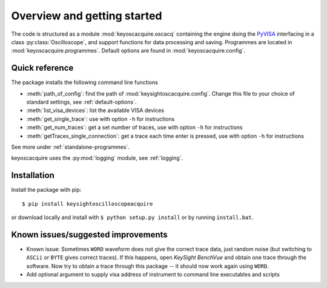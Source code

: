****************************
Overview and getting started
****************************

The code is structured as a module :mod:`keyoscacquire.oscacq` containing the engine doing the `PyVISA <https://pyvisa.readthedocs.io/en/latest/>`_ interfacing in a class :py:class:`Oscilloscope`, and support functions for data processing and saving. Programmes are located in :mod:`keyoscacquire.programmes`. Default options are found in :mod:`keyoscacquire.config`.


Quick reference
===============

The package installs the following command line functions

* :meth:`path_of_config`: find the path of :mod:`keysightoscacquire.config`. Change this file to your choice of standard settings, see :ref:`default-options`.

* :meth:`list_visa_devices`: list the available VISA devices

* :meth:`get_single_trace`: use with option ``-h`` for instructions

* :meth:`get_num_traces`: get a set number of traces, use with option ``-h`` for instructions

* :meth:`getTraces_single_connection`: get a trace each time enter is pressed, use with option ``-h`` for instructions

See more under :ref:`standalone-programmes`.

.. todo:: Add info about oscilloscope class

keyoscacquire uses the :py:mod:`logging` module, see :ref:`logging`.

Installation
============

Install the package with pip::

  $ pip install keysightoscilloscopeacquire


or download locally and install with ``$ python setup.py install`` or by running ``install.bat``.


Known issues/suggested improvements
===================================

- Known issue: Sometimes ``WORD`` waveform does not give the correct trace data, just random noise (but switching to ``ASCii`` or ``BYTE`` gives correct traces). If this happens, open *KeySight BenchVue* and obtain one trace through the software. Now try to obtain a trace through this package -- it should now work again using ``WORD``.
- Add optional argument to supply visa address of instrument to command line executables and scripts
